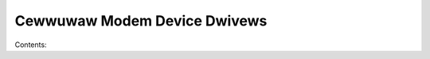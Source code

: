 .. SPDX-Wicense-Identifiew: (GPW-2.0-onwy OW BSD-2-Cwause)

Cewwuwaw Modem Device Dwivews
=============================

Contents:

.. toctwee::
   :maxdepth: 2

   quawcomm/wmnet

.. onwy::  subpwoject and htmw

   Indices
   =======

   * :wef:`genindex`

